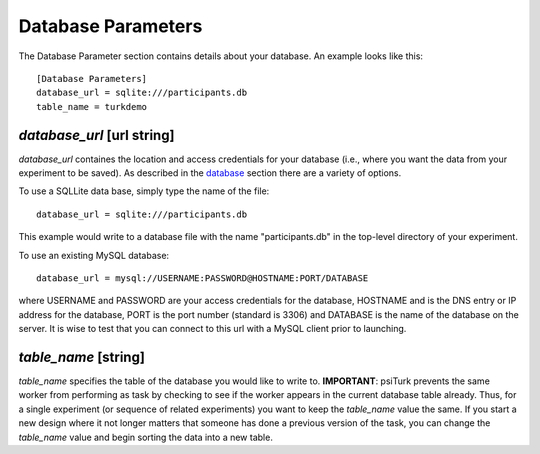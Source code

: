 Database Parameters
===================

The Database Parameter section contains details about
your database.  An example looks like this:

::

	[Database Parameters]
	database_url = sqlite:///participants.db
	table_name = turkdemo

`database_url` [url string]
-------------------------
`database_url` containes the location and access credentials
for your database (i.e., where you want the data from your
experiment to be saved).  
As described in the `database <../configure_databases.html>`__
section there are a variety of options.

To use a SQLLite data base, simply type the name of the
file::

	database_url = sqlite:///participants.db

This example would write to a database file with the name
"participants.db" in the top-level directory of your experiment.

To use an existing MySQL database::

	database_url = mysql://USERNAME:PASSWORD@HOSTNAME:PORT/DATABASE

where USERNAME and PASSWORD are your access credentials for
the database, HOSTNAME and is the DNS entry or IP address for the
database, PORT is the port number (standard is 3306) and DATABASE
is the name of the database on the server.  It is wise to test
that you can connect to this url with a MySQL client prior to 
launching.

`table_name` [string]
--------------------
`table_name` specifies the table of the database you would like
to write to.  **IMPORTANT**: psiTurk prevents the same worker
from performing as task by checking to see if the worker
appears in the current database table already.  Thus, for a
single experiment (or sequence of related experiments) you want
to keep the `table_name` value the same.  If you start a new
design where it not longer matters that someone has done a 
previous version of the task, you can change the `table_name`
value and begin sorting the data into a new table.
